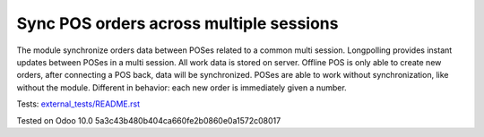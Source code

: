 Sync POS orders across multiple sessions
========================================

The module synchronize orders data between POSes related to a common multi session. Longpolling provides instant updates between POSes in a multi session.
All work data is stored on server. Offline POS is only able to create new orders, after connecting a POS back, data will be synchronized.
POSes are able to work without synchronization, like without the module. Different in behavior: each new order is immediately given a number.

Tests: `<external_tests/README.rst>`__

Tested on Odoo 10.0 5a3c43b480b404ca660fe2b0860e0a1572c08017
